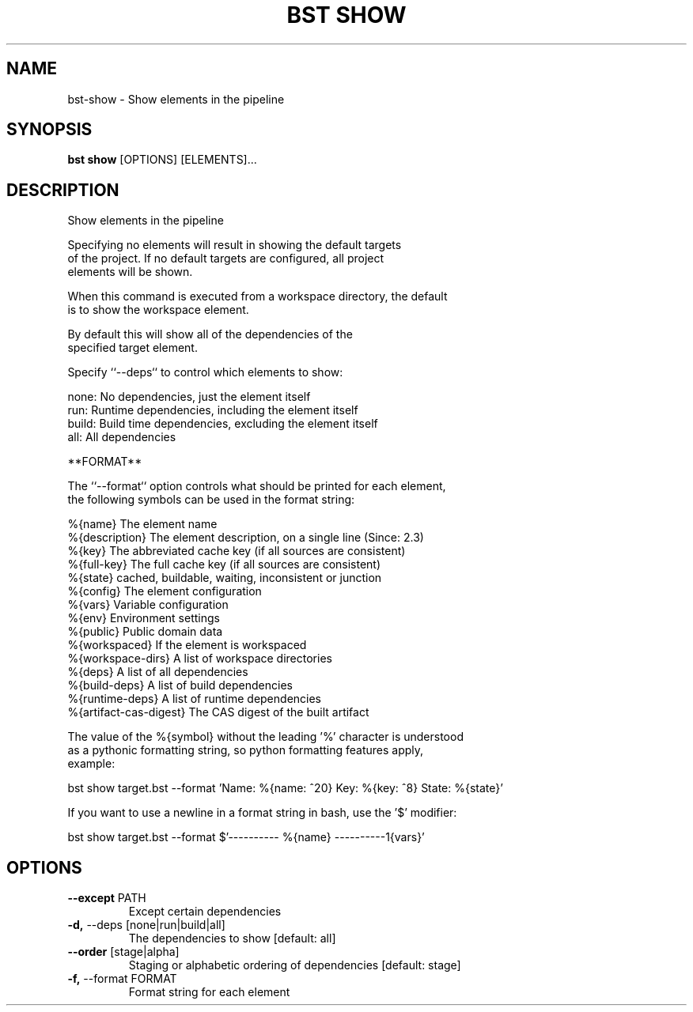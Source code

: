 .TH "BST SHOW" "1" "2024-08-08" "" "bst show Manual"
.SH NAME
bst\-show \- Show elements in the pipeline
.SH SYNOPSIS
.B bst show
[OPTIONS] [ELEMENTS]...
.SH DESCRIPTION
Show elements in the pipeline
.PP
    Specifying no elements will result in showing the default targets
    of the project. If no default targets are configured, all project
    elements will be shown.
.PP
    When this command is executed from a workspace directory, the default
    is to show the workspace element.
.PP
    By default this will show all of the dependencies of the
    specified target element.
.PP
    Specify ``--deps`` to control which elements to show:
.PP
    
        none:  No dependencies, just the element itself
        run:   Runtime dependencies, including the element itself
        build: Build time dependencies, excluding the element itself
        all:   All dependencies
.PP
    **FORMAT**
.PP
    The ``--format`` option controls what should be printed for each element,
    the following symbols can be used in the format string:
.PP
    
        %{name}           The element name
        %{description}    The element description, on a single line (Since: 2.3)
        %{key}            The abbreviated cache key (if all sources are consistent)
        %{full-key}       The full cache key (if all sources are consistent)
        %{state}          cached, buildable, waiting, inconsistent or junction
        %{config}         The element configuration
        %{vars}           Variable configuration
        %{env}            Environment settings
        %{public}         Public domain data
        %{workspaced}     If the element is workspaced
        %{workspace-dirs} A list of workspace directories
        %{deps}           A list of all dependencies
        %{build-deps}     A list of build dependencies
        %{runtime-deps}   A list of runtime dependencies
        %{artifact-cas-digest} The CAS digest of the built artifact
.PP
    The value of the %{symbol} without the leading '%' character is understood
    as a pythonic formatting string, so python formatting features apply,
    example:
.PP
    
        bst show target.bst --format \
            'Name: %{name: ^20} Key: %{key: ^8} State: %{state}'
.PP
    If you want to use a newline in a format string in bash, use the '$' modifier:
.PP
    
        bst show target.bst --format \
            $'---------- %{name} ----------\n%{vars}'
    
.SH OPTIONS
.TP
\fB\-\-except\fP PATH
Except certain dependencies
.TP
\fB\-d,\fP \-\-deps [none|run|build|all]
The dependencies to show  [default: all]
.TP
\fB\-\-order\fP [stage|alpha]
Staging or alphabetic ordering of dependencies  [default: stage]
.TP
\fB\-f,\fP \-\-format FORMAT
Format string for each element

